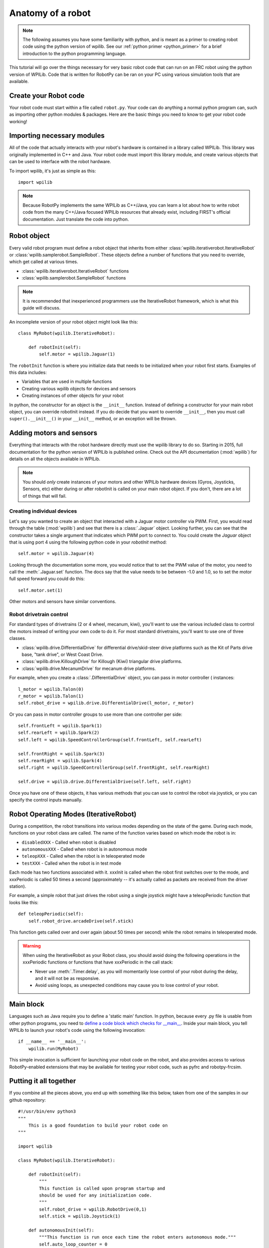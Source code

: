 .. _anatomy:

Anatomy of a robot
==================

.. note:: The following assumes you have some familiarity with python, and
          is meant as a primer to creating robot code using the python version
          of wpilib. See our :ref:`python primer <python_primer>` for a brief
          introduction to the python programming language.

This tutorial will go over the things necessary for very basic robot
code that can run on an FRC robot using the python version of WPILib.
Code that is written for RobotPy can be ran on your PC using various
simulation tools that are available.

Create your Robot code
----------------------

Your robot code must start within a file called ``robot.py``. Your code
can do anything a normal python program can, such as importing other
python modules & packages. Here are the basic things you need to know to
get your robot code working!

Importing necessary modules
---------------------------

All of the code that actually interacts with your robot's hardware is
contained in a library called WPILib. This library was originally implemented
in C++ and Java. Your robot code must import this library module, and create
various objects that can be used to interface with the robot hardware.

To import wpilib, it's just as simple as this::

	import wpilib
	
.. note:: Because RobotPy implements the same WPILib as C++/Java, you can learn
          a lot about how to write robot code from the many C++/Java focused
          WPILib resources that already exist, including FIRST's official
          documentation. Just translate the code into python.

Robot object
------------

Every valid robot program must define a robot object that inherits from either
:class:`wpilib.iterativerobot.IterativeRobot` or :class:`wpilib.samplerobot.SampleRobot`. These
objects define a number of functions that you need to override, which get
called at various times.

* :class:`wpilib.iterativerobot.IterativeRobot` functions
* :class:`wpilib.samplerobot.SampleRobot` functions

.. note:: It is recommended that inexperienced programmers use the
		  IterativeRobot framework, which is what this guide will
		  discuss.

An incomplete version of your robot object might look like this::

    class MyRobot(wpilib.IterativeRobot):

        def robotInit(self):
            self.motor = wpilib.Jaguar(1)

The ``robotInit`` function is where you initialize data that needs to be
initialized when your robot first starts. Examples of this data includes:

* Variables that are used in multiple functions
* Creating various wpilib objects for devices and sensors
* Creating instances of other objects for your robot

In python, the constructor for an object is the ``__init__`` function. Instead
of defining a constructor for your main robot object, you can override
robotInit instead. If you do decide that you want to override ``__init__``, then
you must call ``super().__init__()`` in your ``__init__`` method, or an
exception will be thrown.

Adding motors and sensors
-------------------------

Everything that interacts with the robot hardware directly must use the wpilib
library to do so. Starting in 2015, full documentation for the python version
of WPILib is published online. Check out the API documentation (:mod:`wpilib`)
for details on all the objects available in WPILib.

.. note:: 
  You should *only* create instances of your motors and other WPILib hardware
  devices (Gyros, Joysticks, Sensors, etc) either during or after robotInit is
  called on your main robot object. If you don't, there are a lot of things
  that will fail.

Creating individual devices
~~~~~~~~~~~~~~~~~~~~~~~~~~~

Let's say you wanted to create an object that interacted with a Jaguar motor
controller via PWM. First, you would read through the table (:mod:`wpilib`) and
see that there is a :class:`.Jaguar` object. Looking further, you can see that
the constructor takes a single  argument that indicates which PWM port to
connect to. You could create the `Jaguar` object that is using port 4 using the
following python code in your `robotInit` method::

    self.motor = wpilib.Jaguar(4)

Looking through the documentation some more, you would notice that to set
the PWM value of the motor, you need to call the :meth:`.Jaguar.set` function. The docs
say that the value needs to be between -1.0 and 1.0, so to set the motor
full speed forward you could do this::

    self.motor.set(1)

Other motors and sensors have similar conventions.
  
Robot drivetrain control
~~~~~~~~~~~~~~~~~~~~~~~~

For standard types of drivetrains (2 or 4 wheel, mecanum, kiwi), you'll want to
use the various included class to control the motors instead of writing
your own code to do it. For most standard drivetrains, you'll want to use one
of three classes.

* :class:`wpilib.drive.DifferentialDrive` for differential drive/skid-steer drive platforms such as the Kit of Parts drive base, "tank drive", or West Coast Drive.
* :class:`wpilib.drive.KilloughDrive` for Killough (Kiwi) triangular drive platforms.
* :class:`wpilib.drive.MecanumDrive` for mecanum drive platforms.

For example, when you create a :class:`.DifferentialDrive` object, you can pass in motor controller ( instances::

    l_motor = wpilib.Talon(0)
    r_motor = wpilib.Talon(1)
    self.robot_drive = wpilib.drive.DifferentialDrive(l_motor, r_motor)

Or you can pass in motor controller groups to use more than one controller per side::

    self.frontLeft = wpilib.Spark(1)
    self.rearLeft = wpilib.Spark(2)
    self.left = wpilib.SpeedControllerGroup(self.frontLeft, self.rearLeft)

    self.frontRight = wpilib.Spark(3)
    self.rearRight = wpilib.Spark(4)
    self.right = wpilib.SpeedControllerGroup(self.frontRight, self.rearRight)

    self.drive = wpilib.drive.DifferentialDrive(self.left, self.right)

Once you have one of these objects, it has various methods that you can use
to control the robot via joystick, or you can specify the control inputs
manually.

.. seealso:: Documentation for the :class:`wpilib.drive.DifferentialDrive`, :class:`wpilib.drive.KilloughDrive`, and :class:`wpilib.drive.MecanumDrive` objects, and the FIRST WPILib Programming Guide.

Robot Operating Modes (IterativeRobot)
--------------------------------------

During a competition, the robot transitions into various modes depending on
the state of the game. During each mode, functions on your robot class
are called. The name of the function varies based on which mode the robot is
in:

* ``disabledXXX`` - Called when robot is disabled
* ``autonomousXXX`` - Called when robot is in autonomous mode
* ``teleopXXX`` - Called when the robot is in teleoperated mode
* ``testXXX`` - Called when the robot is in test mode

Each mode has two functions associated with it. xxxInit is called when the
robot first switches over to the mode, and xxxPeriodic is called 50 times
a second (approximately -- it's actually called as packets are received
from the driver station).
 
For example, a simple robot that just drives the robot using a single
joystick might have a teleopPeriodic function that looks like this::

    def teleopPeriodic(self):
        self.robot_drive.arcadeDrive(self.stick)

This function gets called over and over again (about 50 times per second)
while the robot remains in teleoperated mode.

.. warning:: When using the IterativeRobot as your Robot class, you should
             avoid doing the following operations in the xxxPeriodic functions
             or functions that have xxxPeriodic in the call stack:
             
             * Never use :meth:`.Timer.delay`, as you will momentarily lose
               control of your robot during the delay, and it will not be
               as responsive.
             * Avoid using loops, as unexpected conditions may cause you to
               lose control of your robot.

Main block
----------

Languages such as Java require you to define a 'static main' function. In
python, because every .py file is usable from other python programs, you
need to `define a code block which checks for __main__ <http://effbot.org/pyfaq/tutor-what-is-if-name-main-for.htm>`_.
Inside your main block, you tell WPILib to launch your robot's code using
the following invocation::
    
    if __name__ == '__main__':
        wpilib.run(MyRobot)
        
This simple invocation is sufficient for launching your robot code on the
robot, and also provides access to various RobotPy-enabled extensions that
may be available for testing your robot code, such as pyfrc and robotpy-frcsim.

Putting it all together
-----------------------

If you combine all the pieces above, you end up with something like this
below, taken from one of the samples in our github repository::

    #!/usr/bin/env python3
    """
        This is a good foundation to build your robot code on
    """

    import wpilib

    class MyRobot(wpilib.IterativeRobot):
        
        def robotInit(self):
            """
            This function is called upon program startup and
            should be used for any initialization code.
            """
            self.robot_drive = wpilib.RobotDrive(0,1)
            self.stick = wpilib.Joystick(1)

        def autonomousInit(self):
            """This function is run once each time the robot enters autonomous mode."""
            self.auto_loop_counter = 0

        def autonomousPeriodic(self):
            """This function is called periodically during autonomous."""
            
            # Check if we've completed 100 loops (approximately 2 seconds)
            if self.auto_loop_counter < 100:
                self.robot_drive.drive(-0.5, 0) # Drive forwards at half speed
                self.auto_loop_counter += 1
            else:
                self.robot_drive.drive(0, 0)    #Stop robot

        def teleopPeriodic(self):
            """This function is called periodically during operator control."""
            self.robot_drive.arcadeDrive(self.stick)

        def testPeriodic(self):
            """This function is called periodically during test mode."""
            wpilib.LiveWindow.run()

    if __name__ == "__main__":
        wpilib.run(MyRobot)

There are a few different python-based robot samples available, and you
can find them in `our github examples repository <https://github.com/robotpy/examples>`_.

Next Steps
----------

This is a good foundation for building your robot, next you will probably want
to know about :ref:`running_robot_code`. 
